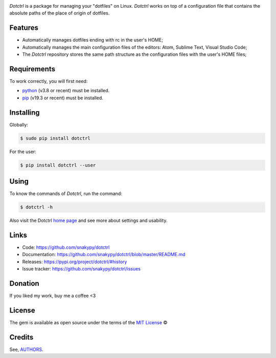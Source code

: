 .. image:: https://raw.githubusercontent.com/snakypy/snakypy-static/master/dotctrl/logo/png/dotctrl.png
    :width: 441 px
    :align: center
    :alt: Dotctrl


.. image:: https://github.com/snakypy/dotctrl/workflows/Tests/badge.svg
    :target: https://github.com/snakypy/dotctrl

.. image:: https://img.shields.io/pypi/v/dotctrl.svg
    :target: https://pypi.python.org/pypi/dotctrl

.. image:: https://travis-ci.com/snakypy/dotctrl.svg?branch=master
    :target: https://travis-ci.com/snakypy/dotctrl

.. image:: https://img.shields.io/pypi/wheel/dotctrl
    :alt: PyPI - Wheel

.. image:: https://img.shields.io/badge/code%20style-black-000000.svg
    :target: https://github.com/psf/black

.. image:: https://pyup.io/repos/github/snakypy/dotctrl/shield.svg
    :target: https://pyup.io/repos/github/snakypy/dotctrl
    :alt: Updates

.. image:: https://img.shields.io/github/issues-raw/snakypy/dotctrl
    :alt: GitHub issues

.. image:: https://img.shields.io/github/license/snakypy/dotctrl
    :alt: GitHub license
    :target: https://github.com/snakypy/dotctrl/blob/master/LICENSE


`Dotctrl` is a package for managing your "dotfiles" on Linux. `Dotctrl` works on top of a configuration file that contains the absolute paths of the place of origin of dotfiles.

Features
--------

* Automatically manages dotfiles ending with rc in the user's HOME;
* Automatically manages the main configuration files of the editors: Atom, Sublime Text, Visual Studio Code;
* The `Dotctrl` repository stores the same path structure as the configuration files with the user's HOME files;

Requirements
------------

To work correctly, you will first need:

* `python`_ (v3.8 or recent) must be installed.
* `pip`_ (v19.3 or recent) must be installed.

Installing
----------

Globally:

.. code-block:: shell

    $ sudo pip install dotctrl

For the user:

.. code-block:: shell

    $ pip install dotctrl --user


Using
-----

To know the commands of `Dotctrl`, run the command:

.. code-block:: shell

    $ dotctrl -h

Also visit the Dotctrl `home page`_ and see more about settings and usability.

Links
-----

* Code: https://github.com/snakypy/dotctrl
* Documentation: https://github.com/snakypy/dotctrl/blob/master/README.md
* Releases: https://pypi.org/project/dotctrl/#history
* Issue tracker: https://github.com/snakypy/dotctrl/issues

Donation
--------

If you liked my work, buy me a coffee <3

.. image:: https://www.paypalobjects.com/en_US/i/btn/btn_donateCC_LG.gif
    :target: https://www.paypal.com/cgi-bin/webscr?cmd=_s-xclick&hosted_button_id=YBK2HEEYG8V5W&source

License
-------

The gem is available as open source under the terms of the `MIT License`_ ©

Credits
-------

See, `AUTHORS`_.

.. _`AUTHORS`: https://github.com/snakypy/dotctrl/blob/master/AUTHORS.rst
.. _`home page`: https://github.com/snakypy/dotctrl
.. _`python`: https://python.org
.. _pip: https://pip.pypa.io/en/stable/quickstart/
.. _MIT License: https://github.com/snakypy/dotctrl/blob/master/LICENSE
.. _William Canin: http://williamcanin.github.io

